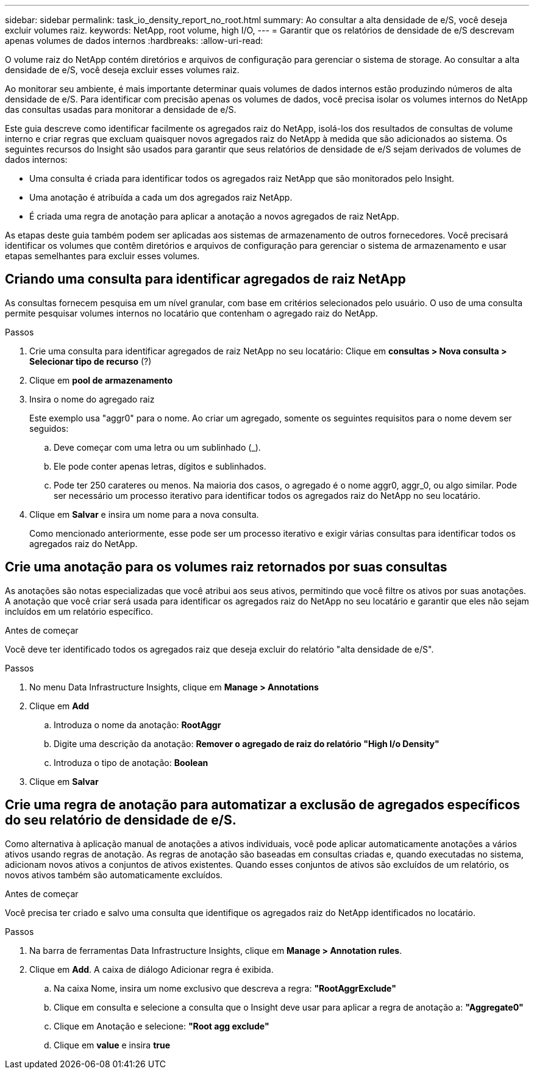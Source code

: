 ---
sidebar: sidebar 
permalink: task_io_density_report_no_root.html 
summary: Ao consultar a alta densidade de e/S, você deseja excluir volumes raiz. 
keywords: NetApp, root volume, high I/O, 
---
= Garantir que os relatórios de densidade de e/S descrevam apenas volumes de dados internos
:hardbreaks:
:allow-uri-read: 


[role="lead"]
O volume raiz do NetApp contém diretórios e arquivos de configuração para gerenciar o sistema de storage. Ao consultar a alta densidade de e/S, você deseja excluir esses volumes raiz.

Ao monitorar seu ambiente, é mais importante determinar quais volumes de dados internos estão produzindo números de alta densidade de e/S. Para identificar com precisão apenas os volumes de dados, você precisa isolar os volumes internos do NetApp das consultas usadas para monitorar a densidade de e/S.

Este guia descreve como identificar facilmente os agregados raiz do NetApp, isolá-los dos resultados de consultas de volume interno e criar regras que excluam quaisquer novos agregados raiz do NetApp à medida que são adicionados ao sistema. Os seguintes recursos do Insight são usados para garantir que seus relatórios de densidade de e/S sejam derivados de volumes de dados internos:

* Uma consulta é criada para identificar todos os agregados raiz NetApp que são monitorados pelo Insight.
* Uma anotação é atribuída a cada um dos agregados raiz NetApp.
* É criada uma regra de anotação para aplicar a anotação a novos agregados de raiz NetApp.


As etapas deste guia também podem ser aplicadas aos sistemas de armazenamento de outros fornecedores. Você precisará identificar os volumes que contêm diretórios e arquivos de configuração para gerenciar o sistema de armazenamento e usar etapas semelhantes para excluir esses volumes.



== Criando uma consulta para identificar agregados de raiz NetApp

As consultas fornecem pesquisa em um nível granular, com base em critérios selecionados pelo usuário. O uso de uma consulta permite pesquisar volumes internos no locatário que contenham o agregado raiz do NetApp.

.Passos
. Crie uma consulta para identificar agregados de raiz NetApp no seu locatário: Clique em *consultas > Nova consulta > Selecionar tipo de recurso* (?)
. Clique em *pool de armazenamento*
. Insira o nome do agregado raiz
+
Este exemplo usa "aggr0" para o nome. Ao criar um agregado, somente os seguintes requisitos para o nome devem ser seguidos:

+
.. Deve começar com uma letra ou um sublinhado (_).
.. Ele pode conter apenas letras, dígitos e sublinhados.
.. Pode ter 250 carateres ou menos. Na maioria dos casos, o agregado é o nome aggr0, aggr_0, ou algo similar. Pode ser necessário um processo iterativo para identificar todos os agregados raiz do NetApp no seu locatário.


. Clique em *Salvar* e insira um nome para a nova consulta.
+
Como mencionado anteriormente, esse pode ser um processo iterativo e exigir várias consultas para identificar todos os agregados raiz do NetApp.





== Crie uma anotação para os volumes raiz retornados por suas consultas

As anotações são notas especializadas que você atribui aos seus ativos, permitindo que você filtre os ativos por suas anotações. A anotação que você criar será usada para identificar os agregados raiz do NetApp no seu locatário e garantir que eles não sejam incluídos em um relatório específico.

.Antes de começar
Você deve ter identificado todos os agregados raiz que deseja excluir do relatório "alta densidade de e/S".

.Passos
. No menu Data Infrastructure Insights, clique em *Manage > Annotations*
. Clique em *Add*
+
.. Introduza o nome da anotação: *RootAggr*
.. Digite uma descrição da anotação: *Remover o agregado de raiz do relatório "High I/o Density"*
.. Introduza o tipo de anotação: *Boolean*


. Clique em *Salvar*




== Crie uma regra de anotação para automatizar a exclusão de agregados específicos do seu relatório de densidade de e/S.

Como alternativa à aplicação manual de anotações a ativos individuais, você pode aplicar automaticamente anotações a vários ativos usando regras de anotação. As regras de anotação são baseadas em consultas criadas e, quando executadas no sistema, adicionam novos ativos a conjuntos de ativos existentes. Quando esses conjuntos de ativos são excluídos de um relatório, os novos ativos também são automaticamente excluídos.

.Antes de começar
Você precisa ter criado e salvo uma consulta que identifique os agregados raiz do NetApp identificados no locatário.

.Passos
. Na barra de ferramentas Data Infrastructure Insights, clique em *Manage > Annotation rules*.
. Clique em *Add*. A caixa de diálogo Adicionar regra é exibida.
+
.. Na caixa Nome, insira um nome exclusivo que descreva a regra: *"RootAggrExclude"*
.. Clique em consulta e selecione a consulta que o Insight deve usar para aplicar a regra de anotação a: *"Aggregate0"*
.. Clique em Anotação e selecione: *"Root agg exclude"*
.. Clique em *value* e insira *true*



